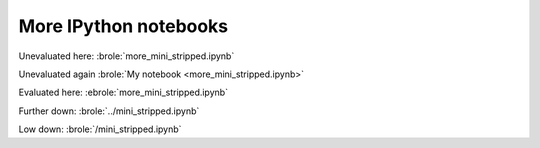 ######################
More IPython notebooks
######################

Unevaluated here: :brole:`more_mini_stripped.ipynb`

Unevaluated again :brole:`My notebook <more_mini_stripped.ipynb>`

Evaluated here: :ebrole:`more_mini_stripped.ipynb`

Further down: :brole:`../mini_stripped.ipynb`

Low down: :brole:`/mini_stripped.ipynb`
